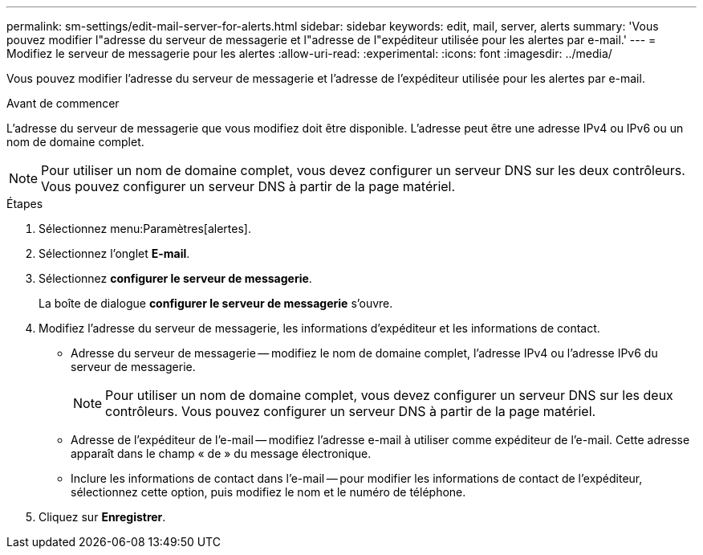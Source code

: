 ---
permalink: sm-settings/edit-mail-server-for-alerts.html 
sidebar: sidebar 
keywords: edit, mail, server, alerts 
summary: 'Vous pouvez modifier l"adresse du serveur de messagerie et l"adresse de l"expéditeur utilisée pour les alertes par e-mail.' 
---
= Modifiez le serveur de messagerie pour les alertes
:allow-uri-read: 
:experimental: 
:icons: font
:imagesdir: ../media/


[role="lead"]
Vous pouvez modifier l'adresse du serveur de messagerie et l'adresse de l'expéditeur utilisée pour les alertes par e-mail.

.Avant de commencer
L'adresse du serveur de messagerie que vous modifiez doit être disponible. L'adresse peut être une adresse IPv4 ou IPv6 ou un nom de domaine complet.

[NOTE]
====
Pour utiliser un nom de domaine complet, vous devez configurer un serveur DNS sur les deux contrôleurs. Vous pouvez configurer un serveur DNS à partir de la page matériel.

====
.Étapes
. Sélectionnez menu:Paramètres[alertes].
. Sélectionnez l'onglet *E-mail*.
. Sélectionnez *configurer le serveur de messagerie*.
+
La boîte de dialogue *configurer le serveur de messagerie* s'ouvre.

. Modifiez l'adresse du serveur de messagerie, les informations d'expéditeur et les informations de contact.
+
** Adresse du serveur de messagerie -- modifiez le nom de domaine complet, l'adresse IPv4 ou l'adresse IPv6 du serveur de messagerie.
+
[NOTE]
====
Pour utiliser un nom de domaine complet, vous devez configurer un serveur DNS sur les deux contrôleurs. Vous pouvez configurer un serveur DNS à partir de la page matériel.

====
** Adresse de l'expéditeur de l'e-mail -- modifiez l'adresse e-mail à utiliser comme expéditeur de l'e-mail. Cette adresse apparaît dans le champ « de » du message électronique.
** Inclure les informations de contact dans l'e-mail -- pour modifier les informations de contact de l'expéditeur, sélectionnez cette option, puis modifiez le nom et le numéro de téléphone.


. Cliquez sur *Enregistrer*.

